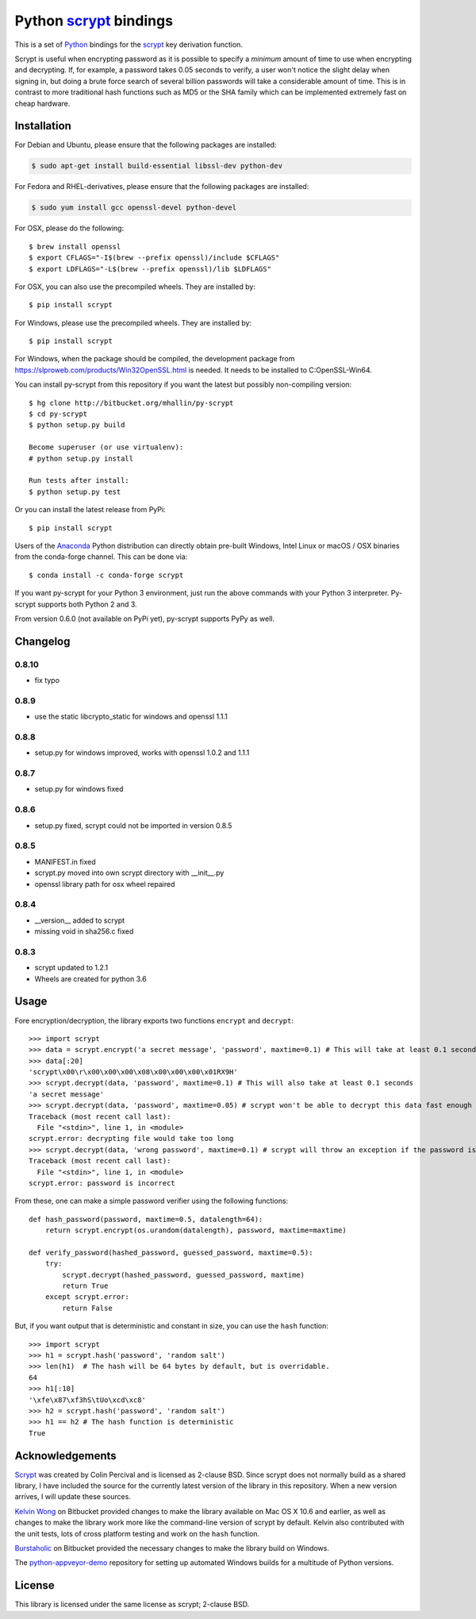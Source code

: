 =========================
 Python scrypt_ bindings
=========================

This is a set of Python_ bindings for the scrypt_ key derivation
function.

.. image:: https://img.shields.io/pypi/v/scrypt.svg
    :target: https://pypi.python.org/pypi/scrypt/
    :alt: Latest Version
  
.. image:: https://anaconda.org/conda-forge/scrypt/badges/version.svg   
    :target: https://anaconda.org/conda-forge/scrypt
  
.. image:: https://anaconda.org/conda-forge/scrypt/badges/downloads.svg   
    :target: https://anaconda.org/conda-forge/scrypt


Scrypt is useful when encrypting password as it is possible to specify
a *minimum* amount of time to use when encrypting and decrypting. If,
for example, a password takes 0.05 seconds to verify, a user won't
notice the slight delay when signing in, but doing a brute force
search of several billion passwords will take a considerable amount of
time. This is in contrast to more traditional hash functions such as
MD5 or the SHA family which can be implemented extremely fast on cheap
hardware.

Installation
============

For Debian and Ubuntu, please ensure that the following packages are installed:
	
.. code:: bash

    $ sudo apt-get install build-essential libssl-dev python-dev

For Fedora and RHEL-derivatives, please ensure that the following packages are installed:

.. code:: bash

    $ sudo yum install gcc openssl-devel python-devel

For OSX, please do the following::

    $ brew install openssl
    $ export CFLAGS="-I$(brew --prefix openssl)/include $CFLAGS"
    $ export LDFLAGS="-L$(brew --prefix openssl)/lib $LDFLAGS"

For OSX, you can also use the precompiled wheels. They are installed by::

    $ pip install scrypt 
	
For Windows, please use the precompiled wheels. They are installed by::

    $ pip install scrypt

For Windows, when the package should be compiled, the development package from https://slproweb.com/products/Win32OpenSSL.html is needed.
It needs to be installed to C:\OpenSSL-Win64.

You can install py-scrypt from this repository if you want the latest
but possibly non-compiling version::

    $ hg clone http://bitbucket.org/mhallin/py-scrypt
    $ cd py-scrypt
    $ python setup.py build

    Become superuser (or use virtualenv):
    # python setup.py install

    Run tests after install:
    $ python setup.py test

Or you can install the latest release from PyPi::

    $ pip install scrypt

Users of the Anaconda_ Python distribution can directly obtain pre-built
Windows, Intel Linux or macOS / OSX binaries from the conda-forge channel.
This can be done via::

    $ conda install -c conda-forge scrypt


If you want py-scrypt for your Python 3 environment, just run the
above commands with your Python 3 interpreter. Py-scrypt supports both
Python 2 and 3.

From version 0.6.0 (not available on PyPi yet), py-scrypt supports
PyPy as well.

Changelog
=========
0.8.10
------

* fix typo

0.8.9
-----

* use the static libcrypto_static for windows and openssl 1.1.1

0.8.8
-----

* setup.py for windows improved, works with openssl 1.0.2 and 1.1.1

0.8.7
-----

* setup.py for windows fixed

0.8.6
-----

* setup.py fixed, scrypt could not be imported in version 0.8.5

0.8.5
-----

* MANIFEST.in fixed
* scrypt.py moved into own scrypt directory with __init__.py 
* openssl library path for osx wheel repaired

0.8.4
-----

* __version__ added to scrypt
* missing void in sha256.c fixed

0.8.3
-----

* scrypt updated to 1.2.1
* Wheels are created for python 3.6

Usage
=====

Fore encryption/decryption, the library exports two functions
``encrypt`` and ``decrypt``::

    >>> import scrypt
    >>> data = scrypt.encrypt('a secret message', 'password', maxtime=0.1) # This will take at least 0.1 seconds
    >>> data[:20]
    'scrypt\x00\r\x00\x00\x00\x08\x00\x00\x00\x01RX9H'
    >>> scrypt.decrypt(data, 'password', maxtime=0.1) # This will also take at least 0.1 seconds
    'a secret message'
    >>> scrypt.decrypt(data, 'password', maxtime=0.05) # scrypt won't be able to decrypt this data fast enough
    Traceback (most recent call last):
      File "<stdin>", line 1, in <module>
    scrypt.error: decrypting file would take too long
    >>> scrypt.decrypt(data, 'wrong password', maxtime=0.1) # scrypt will throw an exception if the password is incorrect
    Traceback (most recent call last):
      File "<stdin>", line 1, in <module>
    scrypt.error: password is incorrect

From these, one can make a simple password verifier using the following
functions::

    def hash_password(password, maxtime=0.5, datalength=64):
        return scrypt.encrypt(os.urandom(datalength), password, maxtime=maxtime)

    def verify_password(hashed_password, guessed_password, maxtime=0.5):
        try:
            scrypt.decrypt(hashed_password, guessed_password, maxtime)
            return True
        except scrypt.error:
            return False


But, if you want output that is deterministic and constant in size,
you can use the ``hash`` function::

    >>> import scrypt
    >>> h1 = scrypt.hash('password', 'random salt')
    >>> len(h1)  # The hash will be 64 bytes by default, but is overridable.
    64
    >>> h1[:10]
    '\xfe\x87\xf3hS\tUo\xcd\xc8'
    >>> h2 = scrypt.hash('password', 'random salt')
    >>> h1 == h2 # The hash function is deterministic
    True


Acknowledgements
================

Scrypt_ was created by Colin Percival and is licensed as 2-clause BSD.
Since scrypt does not normally build as a shared library, I have included
the source for the currently latest version of the library in this
repository. When a new version arrives, I will update these sources.

`Kelvin Wong`_ on Bitbucket provided changes to make the library
available on Mac OS X 10.6 and earlier, as well as changes to make the
library work more like the command-line version of scrypt by
default. Kelvin also contributed with the unit tests, lots of cross
platform testing and work on the ``hash`` function.

Burstaholic_ on Bitbucket provided the necessary changes to make
the library build on Windows.

The `python-appveyor-demo`_ repository for setting up automated Windows
builds for a multitude of Python versions.

License
=======

This library is licensed under the same license as scrypt; 2-clause BSD.

.. _scrypt: http://www.tarsnap.com/scrypt.html
.. _Python: http://python.org
.. _Burstaholic: https://bitbucket.org/Burstaholic
.. _Kelvin Wong: https://bitbucket.org/kelvinwong_ca
.. _python-appveyor-demo: https://github.com/ogrisel/python-appveyor-demo
.. _Anaconda: https://www.continuum.io
